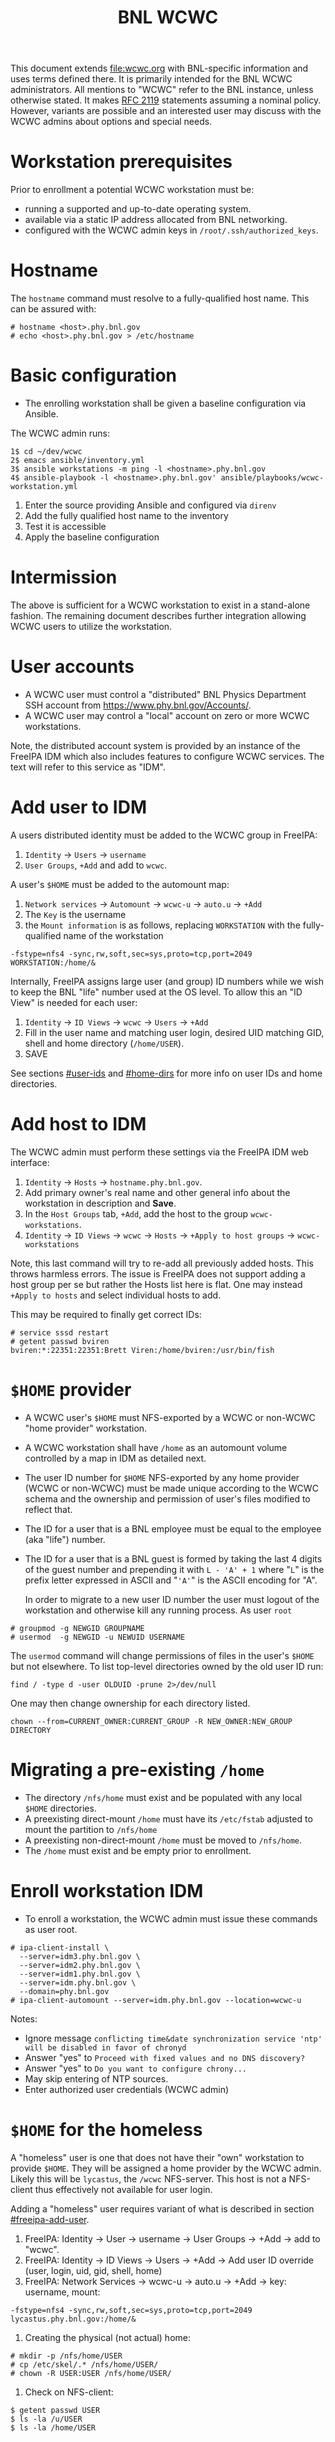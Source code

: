 #+title: BNL WCWC

This document extends [[file:wcwc.org]] with BNL-specific information and uses terms defined there.  It is primarily intended for the BNL WCWC administrators.  All mentions to "WCWC" refer to the BNL instance, unless otherwise stated.
It makes [[https://www.ietf.org/rfc/rfc2119.txt][RFC 2119]] statements assuming a nominal policy.  However, variants are possible and an interested user may discuss with the WCWC admins about options and special needs.

* Workstation prerequisites

Prior to enrollment a potential WCWC workstation must be:
- running a supported and up-to-date operating system.
- available via a static IP address allocated from BNL networking.
- configured with the WCWC admin keys in ~/root/.ssh/authorized_keys~.

* Hostname

The ~hostname~ command must resolve to a fully-qualified host name.  This can be assured with:

#+begin_example
  # hostname <host>.phy.bnl.gov
  # echo <host>.phy.bnl.gov > /etc/hostname
#+end_example


* Basic configuration

- The enrolling workstation shall be given a baseline configuration via Ansible.

The WCWC admin runs:

#+begin_example
  1$ cd ~/dev/wcwc
  2$ emacs ansible/inventory.yml
  3$ ansible workstations -m ping -l <hostname>.phy.bnl.gov
  4$ ansible-playbook -l <hostname>.phy.bnl.gov' ansible/playbooks/wcwc-workstation.yml
#+end_example
1. Enter the source providing Ansible and configured via ~direnv~
2. Add the fully qualified host name to the inventory
3. Test it is accessible
4. Apply the baseline configuration

* Intermission

The above is sufficient for a WCWC workstation to exist in a stand-alone fashion.  The remaining document describes further integration allowing WCWC users to utilize the workstation.


* User accounts
:PROPERTIES:
:CUSTOM_ID: bnl-accounts
:END:

- A WCWC user must control a "distributed" BNL Physics Department SSH account from https://www.phy.bnl.gov/Accounts/.
- A WCWC user may control a "local" account on zero or more WCWC workstations.

Note, the distributed account system is provided by an instance of the FreeIPA IDM which also includes features to configure WCWC services.  The text will refer to this service as "IDM".

* Add user to IDM
:PROPERTIES:
:CUSTOM_ID: freeipa-add-user
:END:

A users distributed identity must be added to the WCWC group in FreeIPA:

1. ~Identity~ -> ~Users~ -> ~username~
2. ~User Groups~, ~+Add~ and add to ~wcwc~.
   
A user's ~$HOME~ must be added to the automount map:

1. ~Network services~ -> ~Automount~ -> ~wcwc-u~ -> ~auto.u~ -> ~+Add~
2. The ~Key~ is the username
3. the ~Mount information~ is as follows, replacing ~WORKSTATION~ with the fully-qualified name of the workstation

#+begin_example
-fstype=nfs4 -sync,rw,soft,sec=sys,proto=tcp,port=2049 WORKSTATION:/home/&
#+end_example

Internally, FreeIPA assigns large user (and group) ID numbers while we wish to keep the BNL "life" number used at the OS level.  To allow this an "ID View" is needed for each user:

1. ~Identity~ -> ~ID Views~ -> ~wcwc~ -> ~Users~ -> ~+Add~ 
2. Fill in the user name and matching user login, desired UID matching GID, shell and home directory (~/home/USER~).
3. SAVE
See sections [[#user-ids]] and [[#home-dirs]] for more info on user IDs and home directories.  


* Add host to IDM
:PROPERTIES:
:CUSTOM_ID: freeipa-add-host
:END:

The WCWC admin must perform these settings via the FreeIPA IDM web interface:

1. ~Identity~ -> ~Hosts~ -> ~hostname.phy.bnl.gov~.
2. Add primary owner's real name and other general info about the workstation in description and *Save*.
3. In the ~Host Groups~ tab, ~+Add~, add the host to the group ~wcwc-workstations~.
4. ~Identity~ -> ~ID Views~ -> ~wcwc~ -> ~Hosts~ -> ~+Apply to host groups~ -> ~wcwc-workstations~

Note, this last command will try to re-add all previously added hosts.  This throws harmless errors.  The issue is FreeIPA does not support adding a host group per se but rather the Hosts list here is flat.  One may instead ~+Apply to hosts~ and select individual hosts to add.

This may be required to finally get correct IDs:
#+begin_example
  # service sssd restart
  # getent passwd bviren
  bviren:*:22351:22351:Brett Viren:/home/bviren:/usr/bin/fish
#+end_example

* ~$HOME~ provider
:PROPERTIES:
:CUSTOM_ID: home-provider
:END:

- A WCWC user's ~$HOME~ must NFS-exported by a WCWC or non-WCWC "home provider" workstation.
- A WCWC workstation shall have ~/home~ as an automount volume controlled by a map in IDM as detailed next.
- The user ID number for ~$HOME~ NFS-exported by any home provider (WCWC or non-WCWC) must be made unique according to the WCWC schema and the ownership and permission of user's files modified to reflect that.
- The ID for a user that is a BNL employee must be  equal to the employee (aka "life") number.
- The ID for a user that is a BNL guest is formed by taking the last 4 digits of the guest number and prepending it with ~L - 'A' + 1~ where "~L~" is the prefix letter expressed in ASCII and "~'A'~" is the ASCII encoding for "A".

  In order to migrate to a new user ID number the user must logout of the workstation and otherwise kill any running process.  As user ~root~
#+begin_example
  # groupmod -g NEWGID GROUPNAME  
  # usermod  -g NEWGID -u NEWUID USERNAME
#+end_example
The ~usermod~ command will change permissions of files in the user's ~$HOME~ but not elsewhere.  To list top-level directories owned by the old user ID run:
#+begin_example
  find / -type d -user OLDUID -prune 2>/dev/null
#+end_example
One may then change ownership for each directory listed.
#+begin_example
  chown --from=CURRENT_OWNER:CURRENT_GROUP -R NEW_OWNER:NEW_GROUP DIRECTORY
#+end_example


* Migrating a pre-existing ~/home~

- The directory ~/nfs/home~ must exist and be populated with any local ~$HOME~ directories.
- A preexisting direct-mount ~/home~ must have its ~/etc/fstab~ adjusted to mount the partition to ~/nfs/home~
- A preexisting non-direct-mount ~/home~ must be moved to ~/nfs/home~.
- The ~/home~ must exist and be empty prior to enrollment.

* Enroll workstation IDM 
:PROPERTIES:
:CUSTOM_ID: idm-enroll
:END:


- To enroll a workstation, the WCWC admin must issue these commands as user root.

#+begin_example
  # ipa-client-install \
    --server=idm3.phy.bnl.gov \
    --server=idm2.phy.bnl.gov \
    --server=idm1.phy.bnl.gov \
    --server=idm.phy.bnl.gov \
    --domain=phy.bnl.gov
  # ipa-client-automount --server=idm.phy.bnl.gov --location=wcwc-u
#+end_example
Notes:
- Ignore message ~conflicting time&date synchronization service 'ntp' will be disabled in favor of chronyd~
- Answer "yes" to ~Proceed with fixed values and no DNS discovery?~
- Answer "yes" to ~Do you want to configure chrony...~
- May skip entering of NTP sources.
- Enter authorized user credentials (WCWC admin) 


* ~$HOME~ for the homeless
:PROPERTIES:
:CUSTOM_ID: home-for-homeless
:END:

A "homeless" user is one that does not have their "own" workstation to provide ~$HOME~.  They will be assigned a home provider by the WCWC admin.  Likely this will be ~lycastus~, the ~/wcwc~ NFS-server.  This host is not a NFS-client thus effectively not available for user login.

#+begin_note
Adding a "homeless" user requires variant of what is described in section [[#freeipa-add-user]].
#+end_note

1. FreeIPA: Identity -> User -> username -> User Groups -> +Add -> add to "wcwc".
2. FreeIPA: Identity -> ID Views -> Users -> +Add -> Add user ID override (user, login, uid, gid, shell, home)
3. FreeIPA: Network Services -> wcwc-u -> auto.u -> +Add -> key: username, mount: 
#+begin_example
-fstype=nfs4 -sync,rw,soft,sec=sys,proto=tcp,port=2049 lycastus.phy.bnl.gov:/home/&
#+end_example
4. Creating the physical (not actual) home:
#+begin_example
  # mkdir -p /nfs/home/USER
  # cp /etc/skel/.* /nfs/home/USER/
  # chown -R USER:USER /nfs/home/USER/
#+end_example
5. Check on NFS-client:
#+begin_example
  $ getent passwd USER
  $ ls -la /u/USER
  $ ls -la /home/USER 
#+end_example   




* Debugging autofs

The use of autofs to NFS-mount ties together several things.
- Adding a user's ~$HOME~, see section [[#freeipa-add-user]].
- Setting up a home provider, see section [[#home-provider]].
- Assuring the host is an ~ipa-client-automount~, see section [[#idm-enroll]].
- Assuring ~auto_home.sh~ script exists. (run ansible playbook).

On NFS-client, the *basic check* is:
#+begin_example
ls -ld /u/USER /home/USER  ### show correct ownership by name
ls -ldn /u/USER /home/USER ### show ownership by "short" user ID
#+end_example
Both should exist on any WCWC workstation, except special case of the home provider for the "homeless" (users with no workstation of their own).

If they do not exist we go end to end starting at the NFS server:

On NFS-server, does the user account exist and with "short" user ID?
#+begin_example
getent passwd USER 
#+end_example

On NFS-server, does the the physical (not actual) home directory exists?
#+begin_example
ls -la /nfs/home/USER
#+end_example
If it is missing then create it according to section [[#home-for-homeless]].

On NFS-server, is ~/nfs/home~ exported?
#+begin_example
  # showmount -e
#+end_example
If not, check ~/etc/exports~.  Changing that requires:
#+begin_example
  # exportfs -ua
  # exportfs -av   ### -v to check
  # showmount -e   ### to double check
#+end_example
Assure ~/nfs/home~ is exported to the LAN subnet.

On NFS-client, check direct NFS-mount:
#+begin_example
  # mount -t nfs4 lycastus.phy.bnl.gov:/home /mnt
  # ls -l /mnt     ### see any homes?
  # umount /mnt
#+end_example
If not, perhaps NFS-server or NFS-client has a local firewall interfering.

On NFS-client, check autofs is working.  After any change to IDM related to autofs, services may need restarting: 
#+begin_example
  # service sssd restart
  # service autofs restart
#+end_example

On NFS-client, check that autofs knows the maps
#+begin_example
  # automount --dumpmaps
#+end_example
Should see:
- ~/wcwc~ in ~auto.direct~ map
- ~/home~ in ~auto_home.sh~ map
- ~/u~ in ~auto.u~ map
If missing, then make corrections in FreeIPA.

On NFS-client, check that the "program" map script exists and works:
#+begin_example
  # /etc/auto_home.sh USER
#+end_example
This should return ~:/nfs/home/USER~ when run on the home-provider otherwise it should return ~/u/USER~.

On NFS-client, check that the intermediate automount works:
#+begin_example
  # ls -ld /u/USER
#+end_example

And, finally, assure end result
#+begin_example
  # ls -ld /home/USER
#+end_example



* 

* Internal data

TBD: how to share more than ~$HOME~.

* External data

TBD: how to access eg FNAL or SDCC storage.




